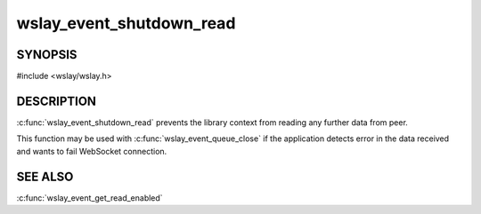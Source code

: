 wslay_event_shutdown_read
=========================

SYNOPSIS
--------

#include <wslay/wslay.h>

.. c:function:: void wslay_event_shutdown_read(wslay_event_context_ptr ctx)

DESCRIPTION
-----------

:c:func:`wslay_event_shutdown_read` prevents the library context from
reading any further data from peer.

This function may be used with :c:func:`wslay_event_queue_close` if
the application detects error in the data received and wants to fail
WebSocket connection.

SEE ALSO
--------

:c:func:`wslay_event_get_read_enabled`
